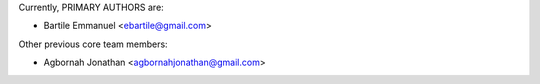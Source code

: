 Currently, PRIMARY AUTHORS are:

- Bartile Emmanuel <ebartile@gmail.com>

Other previous core team members:

- Agbornah Jonathan <agbornahjonathan@gmail.com>

